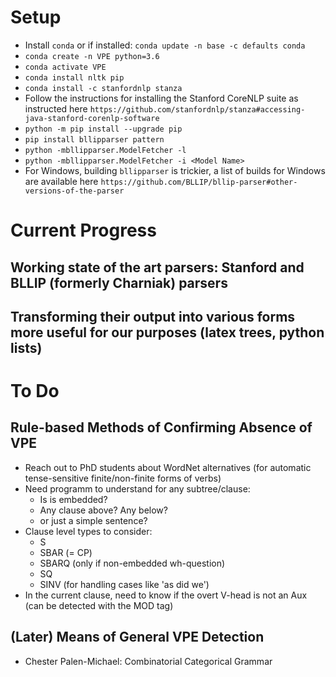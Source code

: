* Setup
  - Install =conda= or if installed: =conda update -n base -c defaults conda=
  - =conda create -n VPE python=3.6=   
  - =conda activate VPE=           
  - =conda install nltk pip=
  - =conda install -c stanfordnlp stanza=     
  - Follow the instructions for installing the Stanford CoreNLP suite as instructed here =https://github.com/stanfordnlp/stanza#accessing-java-stanford-corenlp-software=
  - =python -m pip install --upgrade pip= 
  - =pip install bllipparser pattern=    
  - =python -mbllipparser.ModelFetcher -l=    
  - =python -mbllipparser.ModelFetcher -i <Model Name>=    
  -  For Windows, building =bllipparser= is trickier, a list of builds for Windows are available here =https://github.com/BLLIP/bllip-parser#other-versions-of-the-parser=  
* Current Progress
** Working state of the art parsers: Stanford and BLLIP (formerly Charniak) parsers
** Transforming their output into various forms more useful for our purposes (latex trees, python lists)

* To Do
** Rule-based Methods of Confirming Absence of VPE
   - Reach out to PhD students about WordNet alternatives (for automatic tense-sensitive finite/non-finite forms of verbs)
   - Need programm to understand for any subtree/clause:
     + Is is embedded?
     + Any clause above?  Any below?
     + or just a simple sentence?
   - Clause level types to consider:
     + S
     + SBAR (= CP)
     + SBARQ (only if non-embedded wh-question)
     + SQ 
     + SINV (for handling cases like 'as did we')
   - In the current clause, need to know if the overt V-head is not an Aux (can be detected with the MOD tag) 
** (Later) Means of General VPE Detection
   - Chester Palen-Michael: Combinatorial Categorical Grammar
